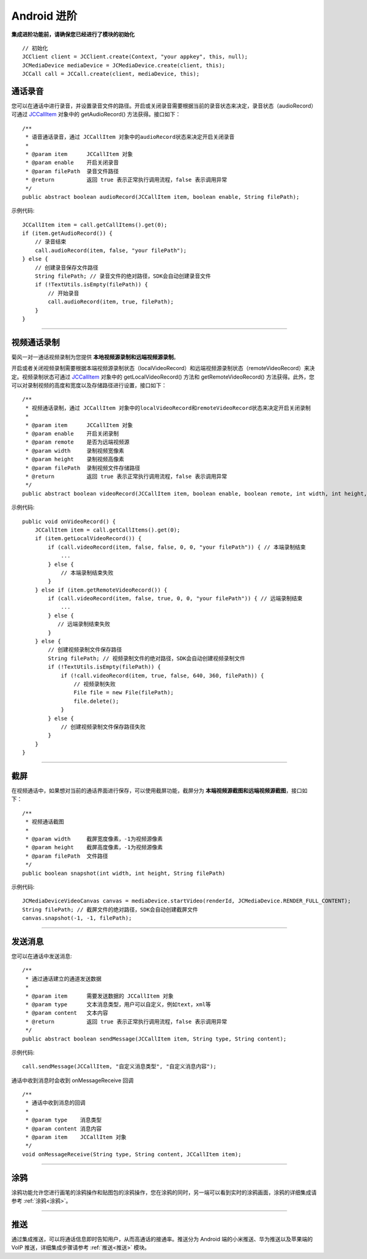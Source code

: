 Android 进阶
=========================

.. highlight:: java

**集成进阶功能前，请确保您已经进行了模块的初始化**
::

    // 初始化
    JCClient client = JCClient.create(Context, "your appkey", this, null);
    JCMediaDevice mediaDevice = JCMediaDevice.create(client, this);
    JCCall call = JCCall.create(client, mediaDevice, this);

.. _通话录音(android):

通话录音
-----------------------------

您可以在通话中进行录音，并设置录音文件的路径。开启或关闭录音需要根据当前的录音状态来决定，录音状态（audioRecord）可通过 `JCCallItem <http://developer.juphoon.com/portal/reference/android/com/juphoon/cloud/JCCallItem.html>`_ 对象中的 getAudioRecord() 方法获得。接口如下：

::

    /**
     * 语音通话录音，通过 JCCallItem 对象中的audioRecord状态来决定开启关闭录音
     *
     * @param item      JCCallItem 对象
     * @param enable    开启关闭录音
     * @param filePath  录音文件路径
     * @return          返回 true 表示正常执行调用流程，false 表示调用异常
     */
    public abstract boolean audioRecord(JCCallItem item, boolean enable, String filePath);


示例代码::

        JCCallItem item = call.getCallItems().get(0);
        if (item.getAudioRecord()) {
            // 录音结束
            call.audioRecord(item, false, "your filePath");
        } else {
            // 创建录音保存文件路径
            String filePath; // 录音文件的绝对路径，SDK会自动创建录音文件
            if (!TextUtils.isEmpty(filePath)) {
                // 开始录音
                call.audioRecord(item, true, filePath);
            }
        }


^^^^^^^^^^^^^^^^^^^^^^^^^^^

.. _视频通话录制(android):

视频通话录制
----------------------------

菊风一对一通话视频录制为您提供 **本地视频源录制和远端视频源录制**。

开启或者关闭视频录制需要根据本端视频源录制状态（localVideoRecord）和远端视频源录制状态（remoteVideoRecord）来决定。视频录制状态可通过 `JCCallItem <http://developer.juphoon.com/portal/reference/android/com/juphoon/cloud/JCCallItem.html>`_ 对象中的 getLocalVideoRecord() 方法和 getRemoteVideoRecord() 方法获得。此外，您可以对录制视频的高度和宽度以及存储路径进行设置，接口如下：
::

    /**
     * 视频通话录制，通过 JCCallItem 对象中的localVideoRecord和remoteVideoRecord状态来决定开启关闭录制
     *
     * @param item      JCCallItem 对象
     * @param enable    开启关闭录制
     * @param remote    是否为远端视频源
     * @param width     录制视频宽像素
     * @param height    录制视频高像素
     * @param filePath  录制视频文件存储路径
     * @return          返回 true 表示正常执行调用流程，false 表示调用异常
     */
    public abstract boolean videoRecord(JCCallItem item, boolean enable, boolean remote, int width, int height, String filePath);

示例代码::

    public void onVideoRecord() {
        JCCallItem item = call.getCallItems().get(0);
        if (item.getLocalVideoRecord()) {
            if (call.videoRecord(item, false, false, 0, 0, "your filePath")) { // 本端录制结束
                ...
            } else {
                // 本端录制结束失败
            }
        } else if (item.getRemoteVideoRecord()) {
            if (call.videoRecord(item, false, true, 0, 0, "your filePath")) { // 远端录制结束
                ...
            } else {
               // 远端录制结束失败
            }
        } else {
            // 创建视频录制文件保存路径
            String filePath; // 视频录制文件的绝对路径，SDK会自动创建视频录制文件
            if (!TextUtils.isEmpty(filePath)) {
                if (!call.videoRecord(item, true, false, 640, 360, filePath)) {
                    // 视频录制失败
                    File file = new File(filePath);
                    file.delete();
                }
            } else {
                // 创建视频录制文件保存路径失败
            }
        }
    }


^^^^^^^^^^^^^^^^^^^^^^^^^^^

.. _截屏(android):

截屏
------------------------------

在视频通话中，如果想对当前的通话界面进行保存，可以使用截屏功能，截屏分为 **本端视频源截图和远端视频源截图**，接口如下：

::

    /**
     * 视频通话截图
     *
     * @param width     截屏宽度像素，-1为视频源像素
     * @param height    截屏高度像素，-1为视频源像素
     * @param filePath  文件路径
     */
    public boolean snapshot(int width, int height, String filePath)

示例代码::
  
        JCMediaDeviceVideoCanvas canvas = mediaDevice.startVideo(renderId, JCMediaDevice.RENDER_FULL_CONTENT);
        String filePath; // 截屏文件的绝对路径，SDK会自动创建截屏文件
        canvas.snapshot(-1, -1, filePath);


^^^^^^^^^^^^^^^^^^^^^^^^^^^

.. _发送消息(android1):

发送消息
-----------------------------

您可以在通话中发送消息::

    /**
     * 通过通话建立的通道发送数据
     *
     * @param item      需要发送数据的 JCCallItem 对象
     * @param type      文本消息类型，用户可以自定义，例如text，xml等
     * @param content   文本内容
     * @return          返回 true 表示正常执行调用流程，false 表示调用异常
     */
    public abstract boolean sendMessage(JCCallItem item, String type, String content);

示例代码::

    call.sendMessage(JCCallItem, "自定义消息类型", "自定义消息内容");

通话中收到消息时会收到 onMessageReceive 回调

::

    /**
     * 通话中收到消息的回调
     *
     * @param type    消息类型
     * @param content 消息内容
     * @param item    JCCallItem 对象
     */
    void onMessageReceive(String type, String content, JCCallItem item);

^^^^^^^^^^^^^^^^^^^^^^^^^^^

.. _涂鸦(android):

涂鸦
-----------------------------

涂鸦功能允许您进行画笔的涂鸦操作和贴图包的涂鸦操作，您在涂鸦的同时，另一端可以看到实时的涂鸦画面，涂鸦的详细集成请参考 :ref:`涂鸦<涂鸦>`。

^^^^^^^^^^^^^^^^^^^^^^^^^^^

.. _推送(android):

推送
-----------------------------

通过集成推送，可以将通话信息即时告知用户，从而高通话的接通率。推送分为 Android 端的小米推送、华为推送以及苹果端的 VoIP 推送，详细集成步骤请参考 :ref:`推送<推送>` 模块。